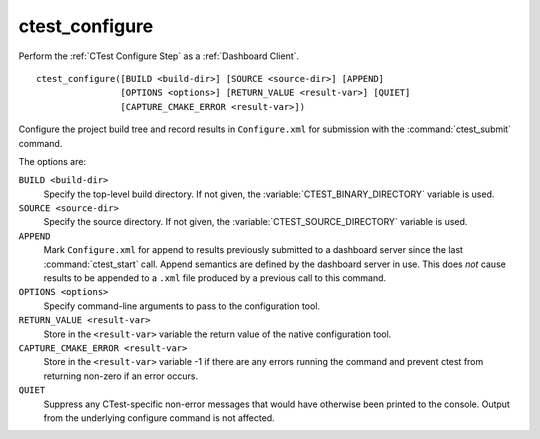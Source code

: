 ctest_configure
---------------

Perform the :ref:`CTest Configure Step` as a :ref:`Dashboard Client`.

::

  ctest_configure([BUILD <build-dir>] [SOURCE <source-dir>] [APPEND]
                  [OPTIONS <options>] [RETURN_VALUE <result-var>] [QUIET]
                  [CAPTURE_CMAKE_ERROR <result-var>])

Configure the project build tree and record results in ``Configure.xml``
for submission with the :command:`ctest_submit` command.

The options are:

``BUILD <build-dir>``
  Specify the top-level build directory.  If not given, the
  :variable:`CTEST_BINARY_DIRECTORY` variable is used.

``SOURCE <source-dir>``
  Specify the source directory.  If not given, the
  :variable:`CTEST_SOURCE_DIRECTORY` variable is used.

``APPEND``
  Mark ``Configure.xml`` for append to results previously submitted to a
  dashboard server since the last :command:`ctest_start` call.
  Append semantics are defined by the dashboard server in use.
  This does *not* cause results to be appended to a ``.xml`` file
  produced by a previous call to this command.

``OPTIONS <options>``
  Specify command-line arguments to pass to the configuration tool.

``RETURN_VALUE <result-var>``
  Store in the ``<result-var>`` variable the return value of the native
  configuration tool.

``CAPTURE_CMAKE_ERROR <result-var>``
  .. versionadded:: 3.7

  Store in the ``<result-var>`` variable -1 if there are any errors running
  the command and prevent ctest from returning non-zero if an error occurs.

``QUIET``
  .. versionadded:: 3.3

  Suppress any CTest-specific non-error messages that would have
  otherwise been printed to the console.  Output from the underlying
  configure command is not affected.
